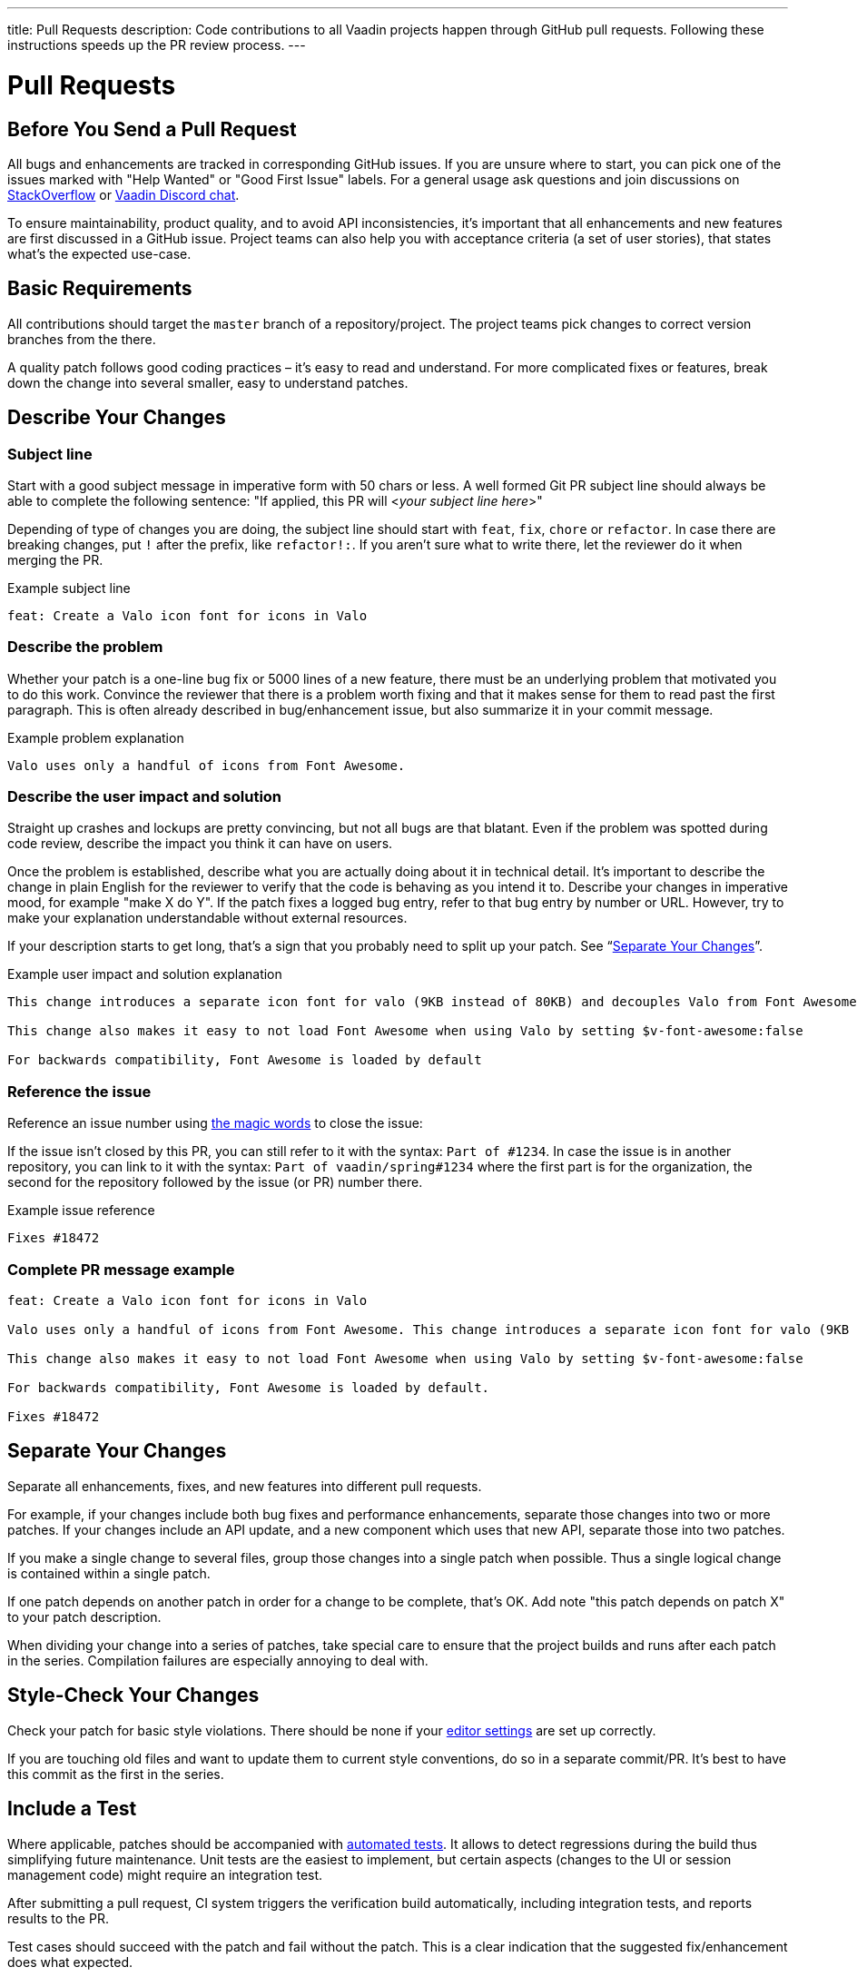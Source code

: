 ---
title: Pull Requests
description: Code contributions to all Vaadin projects happen through GitHub pull requests. Following these instructions speeds up the PR review process.
---

= Pull Requests

== Before You Send a Pull Request

All bugs and enhancements are tracked in corresponding GitHub issues.
If you are unsure where to start, you can pick one of the issues marked with "Help Wanted" or "Good First Issue" labels.
For a general usage ask questions and join discussions on https://stackoverflow.com/questions/ask?tags=vaadin[StackOverflow] or https://discord.gg/vaadin[Vaadin Discord chat].

To ensure maintainability, product quality, and to avoid API inconsistencies, it's important that all enhancements and new features are first discussed in a GitHub issue.
Project teams can also help you with acceptance criteria (a set of user stories), that states what's the expected use-case.

== Basic Requirements

All contributions should target the `master` branch of a repository/project.
The project teams pick changes to correct version branches from the there.

A quality patch follows good coding practices – it's easy to read and understand.
For more complicated fixes or features, break down the change into several smaller, easy to understand patches.

== Describe Your Changes

pass:[<!-- vale Vaadin.Will = NO -->]

=== Subject line

Start with a good subject message in imperative form with 50 chars or less.
A well formed Git PR subject line should always be able to complete the following sentence:
"If applied, this PR will <__your subject line here__>"

Depending of type of changes you are doing, the subject line should start with `feat`, `fix`, `chore` or `refactor`.
In case there are breaking changes, put `!` after the prefix, like `refactor!:`.
If you aren't sure what to write there, let the reviewer do it when merging the PR.

[.wrap-lines]
.Example subject line
----
feat: Create a Valo icon font for icons in Valo
----

pass:[<!-- vale Vaadin.Will = YES -->]

=== Describe the problem

Whether your patch is a one-line bug fix or 5000 lines of a new feature, there must be an underlying problem that motivated you to do this work.
Convince the reviewer that there is a problem worth fixing and that it makes sense for them to read past the first paragraph.
This is often already described in bug/enhancement issue, but also summarize it in your commit message.

[.wrap-lines]
.Example problem explanation
----
Valo uses only a handful of icons from Font Awesome.
----

=== Describe the user impact and solution

Straight up crashes and lockups are pretty convincing, but not all bugs are that blatant.
Even if the problem was spotted during code review, describe the impact you think it can have on users.

Once the problem is established, describe what you are actually doing about it in technical detail.
It's important to describe the change in plain English for the reviewer to verify that the code is behaving as you intend it to.
Describe your changes in imperative mood, for example "make X do Y".
If the patch fixes a logged bug entry, refer to that bug entry by number or URL.
However, try to make your explanation understandable without external resources.

If your description starts to get long, that's a sign that you probably need to split up your patch. See “<<separate-your-changes,Separate Your Changes>>”.

[.wrap-lines]
.Example user impact and solution explanation
----
This change introduces a separate icon font for valo (9KB instead of 80KB) and decouples Valo from Font Awesome to enable updating Font Awesome without taking Valo into account.

This change also makes it easy to not load Font Awesome when using Valo by setting $v-font-awesome:false

For backwards compatibility, Font Awesome is loaded by default
----

=== Reference the issue

Reference an issue number using https://docs.github.com/en/free-pro-team@latest/github/managing-your-work-on-github/linking-a-pull-request-to-an-issue[the magic words] to close the issue:

If the issue isn't closed by this PR, you can still refer to it with the syntax: `Part of #1234`.
In case the issue is in another repository, you can link to it with the syntax: `Part of vaadin/spring#1234` where the first part is for the organization, the second for the repository followed by the issue (or PR) number there.

[.wrap-lines]
.Example issue reference
----
Fixes #18472
----

=== Complete PR message example

[.wrap-lines]
----
feat: Create a Valo icon font for icons in Valo

Valo uses only a handful of icons from Font Awesome. This change introduces a separate icon font for valo (9KB instead of 80KB) and decouples Valo from Font Awesome to enable updating Font Awesome without taking Valo into account.

This change also makes it easy to not load Font Awesome when using Valo by setting $v-font-awesome:false

For backwards compatibility, Font Awesome is loaded by default.

Fixes #18472
----

== Separate Your Changes

Separate all enhancements, fixes, and new features into different pull requests.

For example, if your changes include both bug fixes and performance enhancements, separate those changes into two or more patches.
If your changes include an API update, and a new component which uses that new API, separate those into two patches.

If you make a single change to several files, group those changes into a single patch when possible.
Thus a single logical change is contained within a single patch.

If one patch depends on another patch in order for a change to be complete, that's OK.
Add note "this patch depends on patch X" to your patch description.

When dividing your change into a series of patches, take special care to ensure that the project builds and runs after each patch in the series.
Compilation failures are especially annoying to deal with.

== Style-Check Your Changes

Check your patch for basic style violations.
There should be none if your <<./editor-settings#,editor settings>> are set up correctly.

If you are touching old files and want to update them to current style conventions, do so in a separate commit/PR.
It's best to have this commit as the first in the series.

== Include a Test

Where applicable, patches should be accompanied with <<tests#,automated tests>>.
It allows to detect regressions during the build thus simplifying future maintenance.
Unit tests are the easiest to implement, but certain aspects (changes to the UI or session management code) might require an integration test.

After submitting a pull request, CI system triggers the verification build automatically, including integration tests, and reports results to the PR.

Test cases should succeed with the patch and fail without the patch.
This is a clear indication that the suggested fix/enhancement does what expected.

If the patch is aimed at the performance improvement, supplement it with a performance test code and a benchmark results showing performance impact.

== Respond to Review Comments

Code review is an essential part of PR acceptance process and is often a logical continuation of a discussion started in a GitHub issue.
Don't be offended if reviewer asks you to change the implementation or use a different approach.
Such changes are often required to align API with a new features being actively developed and to ensure backward-compatibility.

It's best to keep the conversation going in review comments and resolve all reviewer comments.
If the PR isn't approved by the reviewer and there is no response from the author in a reasonable time, PR is likely to be rejected.

Another aspect to consider is that, as time passes, more and more new features and fixes are merged into the `master` branch.
As a result, the more PR is waiting to be merged, the higher is the probability of merge conflicts.
Such conflicts must be resolved before the merge.
